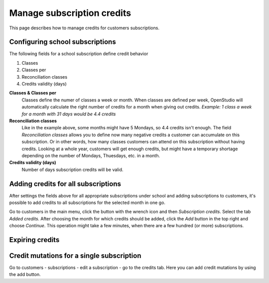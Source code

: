 Manage subscription credits
===========================

This page describes how to manage credits for customers subscriptions.

Configuring school subscriptions
--------------------------------
The following fields for a school subscription define credit behavior

1. Classes
2. Classes per
3. Reconciliation classes
4. Credits validity (days)

**Classes & Classes per**
    Classes define the numer of classes a week or month. When classes are defined per week, OpenStudio will automatically calculate the right number of credits for a month when giving out credits.
    *Example: 1 class a week for a month with 31 days would be 4.4 credits*

**Reconciliation classes**
    Like in the example above, some months might have 5 Mondays, so 4.4 credits isn't enough. The field *Reconciliation classes* allows you to define now many negative credits a customer can accumulate on this subscription. Or in other words, how many classes customers can attend on this subscription without having credits.
    Looking at a whole year, customers will get enough credits, but might have a temporary shortage depending on the number of Mondays, Thuesdays, etc. in a month. 

**Credits validity (days)**
    Number of days subscription credits will be valid. 


Adding credits for all subscriptions
------------------------------------
After settings the fields above for all appropriate subscriptions under school and adding subscriptions to customers, it's possible to add credits to all subscriptions for the selected month in one go.

Go to customers in the main menu, click the button with the wrench icon and then *Subscription credits*. Select the tab *Added credits*. After choosing the month for which credits should be added, click the *Add* button in the top right and choose *Continue*. This operation might take a few minutes, when there are a few hundred (or more) subscriptions.


Expiring credits
----------------



Credit mutations for a single subscription
------------------------------------------
Go to customers - subscriptions - edit a subscription - go to the credits tab. Here you can add credit mutations by using the add button.





